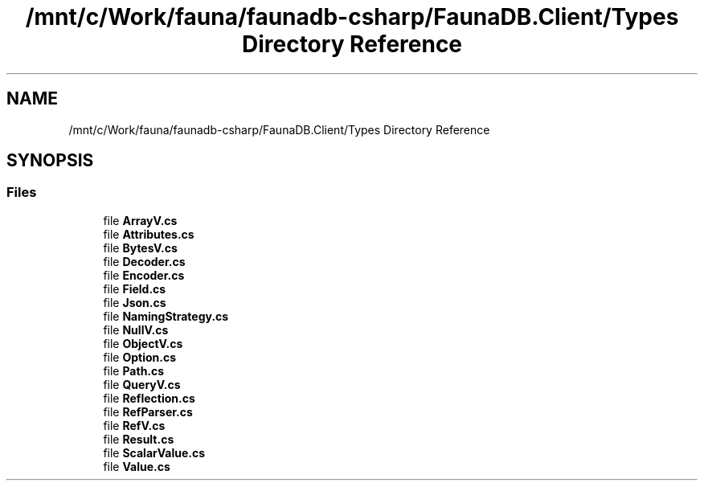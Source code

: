 .TH "/mnt/c/Work/fauna/faunadb-csharp/FaunaDB.Client/Types Directory Reference" 3 "Thu Oct 7 2021" "Version 1.0" "Fauna csharp driver" \" -*- nroff -*-
.ad l
.nh
.SH NAME
/mnt/c/Work/fauna/faunadb-csharp/FaunaDB.Client/Types Directory Reference
.SH SYNOPSIS
.br
.PP
.SS "Files"

.in +1c
.ti -1c
.RI "file \fBArrayV\&.cs\fP"
.br
.ti -1c
.RI "file \fBAttributes\&.cs\fP"
.br
.ti -1c
.RI "file \fBBytesV\&.cs\fP"
.br
.ti -1c
.RI "file \fBDecoder\&.cs\fP"
.br
.ti -1c
.RI "file \fBEncoder\&.cs\fP"
.br
.ti -1c
.RI "file \fBField\&.cs\fP"
.br
.ti -1c
.RI "file \fBJson\&.cs\fP"
.br
.ti -1c
.RI "file \fBNamingStrategy\&.cs\fP"
.br
.ti -1c
.RI "file \fBNullV\&.cs\fP"
.br
.ti -1c
.RI "file \fBObjectV\&.cs\fP"
.br
.ti -1c
.RI "file \fBOption\&.cs\fP"
.br
.ti -1c
.RI "file \fBPath\&.cs\fP"
.br
.ti -1c
.RI "file \fBQueryV\&.cs\fP"
.br
.ti -1c
.RI "file \fBReflection\&.cs\fP"
.br
.ti -1c
.RI "file \fBRefParser\&.cs\fP"
.br
.ti -1c
.RI "file \fBRefV\&.cs\fP"
.br
.ti -1c
.RI "file \fBResult\&.cs\fP"
.br
.ti -1c
.RI "file \fBScalarValue\&.cs\fP"
.br
.ti -1c
.RI "file \fBValue\&.cs\fP"
.br
.in -1c

